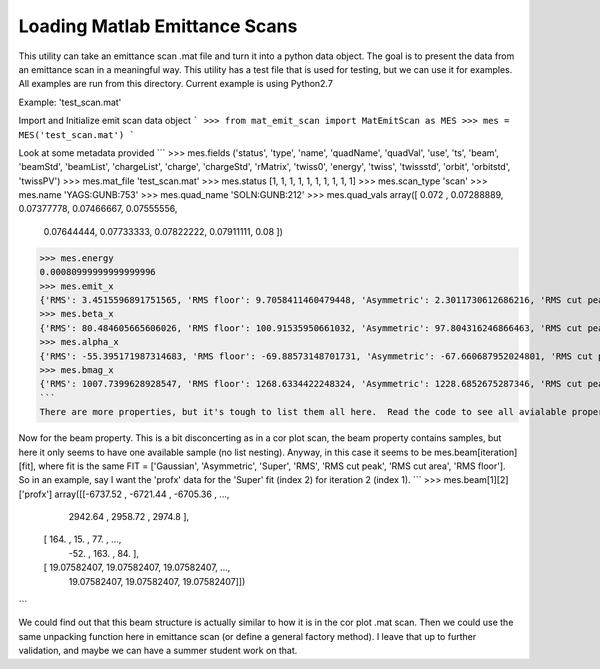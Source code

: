 Loading Matlab Emittance Scans
================

This utility can take an emittance scan .mat file and turn it into a python data object. The goal is to present the data from an emittance scan in a meaningful way.  This utility has a test file that is used for testing, but we can use it for examples. All examples are run from this directory. Current example is using Python2.7

Example: 'test_scan.mat'

Import and Initialize emit scan data object
```
>>> from mat_emit_scan import MatEmitScan as MES
>>> mes = MES('test_scan.mat')
```

Look at some metadata provided
```
>>> mes.fields
('status', 'type', 'name', 'quadName', 'quadVal', 'use', 'ts', 'beam', 'beamStd', 'beamList', 'chargeList', 'charge', 'chargeStd', 'rMatrix', 'twiss0', 'energy', 'twiss', 'twissstd', 'orbit', 'orbitstd', 'twissPV')
>>> mes.mat_file
'test_scan.mat'
>>> mes.status
[1, 1, 1, 1, 1, 1, 1, 1, 1, 1]
>>> mes.scan_type
'scan'
>>> mes.name
'YAGS:GUNB:753'
>>> mes.quad_name
'SOLN:GUNB:212'
>>> mes.quad_vals
array([ 0.072     ,  0.07288889,  0.07377778,  0.07466667,  0.07555556,
        0.07644444,  0.07733333,  0.07822222,  0.07911111,  0.08      ])
>>> mes.energy
0.00080999999999999996
>>> mes.emit_x
{'RMS': 3.4515596891751565, 'RMS floor': 9.7058411460479448, 'Asymmetric': 2.3011730612686216, 'RMS cut peak': 4.1500304671227708, 'Gaussian': 2.2849066179125792, 'RMS cut area': 2.4536073194623635, 'Super': 1.688336458977292}
>>> mes.beta_x
{'RMS': 80.484605665606026, 'RMS floor': 100.91535950661032, 'Asymmetric': 97.804316246866463, 'RMS cut peak': 76.108952766218465, 'Gaussian': 96.099462789374726, 'RMS cut area': 99.545334166075449, 'Super': 93.171709901593815}
>>> mes.alpha_x
{'RMS': -55.395171987314683, 'RMS floor': -69.88573148701731, 'Asymmetric': -67.660687952024801, 'RMS cut peak': -52.608008222157309, 'Gaussian': -66.480550801923854, 'RMS cut area': -68.518659896328131, 'Super': -64.492473842048952}
>>> mes.bmag_x
{'RMS': 1007.7399628928547, 'RMS floor': 1268.6334422248324, 'Asymmetric': 1228.6852675287346, 'RMS cut peak': 955.62547016282565, 'Gaussian': 1207.2601105065046, 'RMS cut area': 1246.4364849169979, 'Super': 1170.9257736052093}
```
There are more properties, but it's tough to list them all here.  Read the code to see all avialable properties until documentation is being written.  Hoping someone can sphinx this stuff.

Now for the beam property.  This is a bit disconcerting as in a cor plot scan, the beam property contains samples, but here it only seems to have one available sample (no list nesting).  Anyway, in this case it seems to be mes.beam[iteration][fit], where fit is the same FIT = ['Gaussian', 'Asymmetric', 'Super', 'RMS', 'RMS cut peak', 'RMS cut area', 'RMS floor'].  So in an example, say I want the 'profx' data for the 'Super' fit (index 2) for iteration 2 (index 1).
```
>>> mes.beam[1][2]['profx']
array([[-6737.52      , -6721.44      , -6705.36      , ...,
         2942.64      ,  2958.72      ,  2974.8       ],
       [  164.        ,    15.        ,    77.        , ...,
          -52.        ,   163.        ,    84.        ],
       [   19.07582407,    19.07582407,    19.07582407, ...,
           19.07582407,    19.07582407,    19.07582407]])
```

We could find out that this beam structure is actually similar to how it is in the cor plot .mat scan.  Then we could use the same unpacking function here in emittance scan (or define a general factory method).  I leave that up to further validation, and maybe we can have a summer student work on that.

